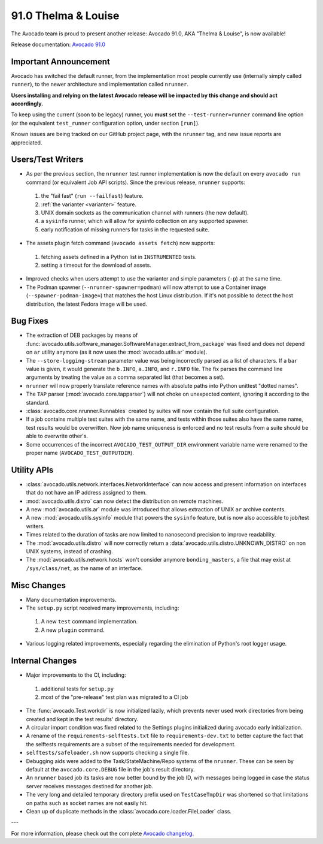 ====================
91.0 Thelma & Louise
====================

The Avocado team is proud to present another release: Avocado 91.0,
AKA "Thelma & Louise", is now available!

Release documentation: `Avocado 91.0
<http://avocado-framework.readthedocs.io/en/91.0/>`_

Important Announcement
======================

Avocado has switched the default runner, from the implementation most
people currently use (internally simply called ``runner``), to the
newer architecture and implementation called ``nrunner``.

**Users installing and relying on the latest Avocado release will be
impacted by this change and should act accordingly.**

To keep using the current (soon to be legacy) runner, you **must** set
the ``--test-runner=runner`` command line option (or the equivalent
``test_runner`` configuration option, under section ``[run]``).

Known issues are being tracked on our GitHub project page, with the
``nrunner`` tag, and new issue reports are appreciated.

Users/Test Writers
==================

* As per the previous section, the ``nrunner`` test runner
  implementation is now the default on every ``avocado run`` command
  (or equivalent Job API scripts).  Since the previous release,
  ``nrunner`` supports:

 1. the "fail fast" (``run --failfast``) feature.

 2. :ref:`the varianter <varianter>` feature.

 3. UNIX domain sockets as the communication channel with runners (the
    new default).

 4. a ``sysinfo`` runner, which will allow for sysinfo collection on
    any supported spawner.

 5. early notification of missing runners for tasks in the requested
    suite.

* The assets plugin fetch command (``avocado assets fetch``) now supports:

 1. fetching assets defined in a Python list in ``INSTRUMENTED`` tests.

 2. setting a timeout for the download of assets.

* Improved checks when users attempt to use the varianter and simple
  parameters (``-p``) at the same time.

* The Podman spawner (``--nrunner-spawner=podman``) will now attempt
  to use a Container image (``--spawner-podman-image=``) that matches
  the host Linux distribution.  If it's not possible to detect the
  host distribution, the latest Fedora image will be used.

Bug Fixes
=========

* The extraction of DEB packages by means of
  :func:`avocado.utils.software_manager.SoftwareManager.extract_from_package`
  was fixed and does not depend on ``ar`` utility anymore (as it now
  uses the :mod:`avocado.utils.ar` module).

* The ``--store-logging-stream`` parameter value was being incorrectly
  parsed as a list of characters. If a ``bar`` value is given, it
  would generate the ``b.INFO``, ``a.INFO``, and ``r.INFO`` file.  The
  fix parses the command line arguments by treating the value as a
  comma separated list (that becomes a set).

* ``nrunner`` will now properly translate reference names with
  absolute paths into Python unittest "dotted names".

* The ``TAP`` parser (:mod:`avocado.core.tapparser`) will not choke on
  unexpected content, ignoring it according to the standard.

* :class:`avocado.core.nrunner.Runnables` created by suites will now
  contain the full suite configuration.

* If a job contains multiple test suites with the same name, and tests
  within those suites also have the same name, test results would be
  overwritten.  Now job name uniqueness is enforced and no test
  results from a suite should be able to overwrite other's.

* Some occurrences of the incorrect ``AVOCADO_TEST_OUTPUT_DIR``
  environment variable name were renamed to the proper name
  (``AVOCADO_TEST_OUTPUTDIR``).

Utility APIs
============

* :class:`avocado.utils.network.interfaces.NetworkInterface` can now
  access and present information on interfaces that do not have an IP
  address assigned to them.

* :mod:`avocado.utils.distro` can now detect the distribution on
  remote machines.

* A new :mod:`avocado.utils.ar` module was introduced that allows
  extraction of UNIX ``ar`` archive contents.

* A new :mod:`avocado.utils.sysinfo` module that powers the
  ``sysinfo`` feature, but is now also accessible to job/test writers.

* Times related to the duration of tasks are now limited to nanosecond
  precision to improve readability.

* The :mod:`avocado.utils.distro` will now correctly return a
  :data:`avocado.utils.distro.UNKNOWN_DISTRO` on non UNIX systems,
  instead of crashing.

* The :mod:`avocado.utils.network.hosts` won't consider anymore
  ``bonding_masters``, a file that may exist at ``/sys/class/net``, as
  the name of an interface.

Misc Changes
============

* Many documentation improvements.

* The ``setup.py`` script received many improvements, including:

 1. A new ``test`` command implementation.

 2. A new ``plugin`` command.

* Various logging related improvements, especially regarding the
  elimination of Python's root logger usage.

Internal Changes
================

* Major improvements to the CI, including:

 1. additional tests for ``setup.py``

 2. most of the "pre-release" test plan was migrated to a CI job

* The :func:`avocado.Test.workdir` is now initialized lazily, which
  prevents never used work directories from being created and kept in
  the test results' directory.

* A circular import condition was fixed related to the Settings
  plugins initialized during avocado early initialization.

* A rename of the ``requirements-selftests.txt`` file to
  ``requirements-dev.txt`` to better capture the fact that the selftests
  requirements are a subset of the requirements needed for development.

* ``selftests/safeloader.sh`` now supports checking a single file.

* Debugging aids were added to the Task/StateMachine/Repo systems of
  the ``nrunner``.  These can be seen by default at the
  ``avocado.core.DEBUG`` file in the job's result directory.

* An ``nrunner`` based job its tasks are now better bound by the job
  ID, with messages being logged in case the status server receives
  messages destined for another job.

* The very long and detailed temporary directory prefix used on
  ``TestCaseTmpDir`` was shortened so that limitations on paths such
  as socket names are not easily hit.

* Clean up of duplicate methods in the
  :class:`avocado.core.loader.FileLoader` class.

---

For more information, please check out the complete
`Avocado changelog
<https://github.com/avocado-framework/avocado/compare/90.0...91.0>`_.
